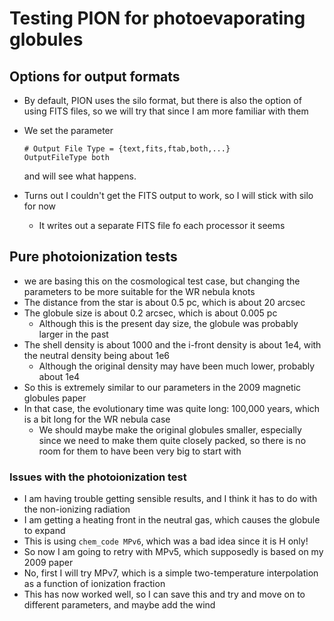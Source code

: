 * Testing PION for photoevaporating globules


** Options for output formats
- By default, PION uses the silo format, but there is also the option of using FITS files, so we will try that since I am more familiar with them
- We set the parameter
 #+begin_example
   # Output File Type = {text,fits,ftab,both,...}
   OutputFileType both
 #+end_example
 and will see what happens.
- Turns out I couldn't get the FITS output to work, so I will stick with silo for now
  - It writes out a separate FITS file fo each processor it seems
 
** Pure photoionization tests
- we are basing this on the cosmological test case, but changing the parameters to be more suitable for the WR nebula knots
- The distance from the star is about 0.5 pc, which is about 20 arcsec
- The globule size is about 0.2 arcsec, which is about 0.005 pc
  - Although this is the present day size, the globule was probably larger in the past
- The shell density is about 1000 and the i-front density is about 1e4, with the neutral density being about 1e6
  - Although the original density may have been much lower, probably about 1e4
- So this is extremely similar to our parameters in the 2009 magnetic globules paper
- In that case, the evolutionary time was quite long: 100,000 years, which is a bit long for the WR nebula case
  - We should maybe make the original globules smaller, especially since we need to make them quite closely packed, so there is no room for them to have been very big to start with


*** Issues with the photoionization test
- I am having trouble getting sensible results, and I think it has to do with the non-ionizing radiation
- I am getting a heating front in the neutral gas, which causes the globule to expand
- This is using ~chem_code MPv6~, which was a bad idea since it is H only!
- So now I am going to retry with MPv5, which supposedly is based on my 2009 paper
- No, first I will try  MPv7, which is a simple two-temperature interpolation as a function of ionization fraction
- This has now worked well, so I can save this and try and move on to different parameters, and maybe add the wind

